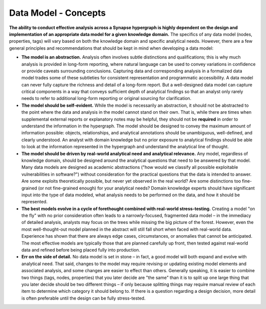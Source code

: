 
Data Model - Concepts
=====================

**The ability to conduct effective analysis across a Synapse hypergraph is highly dependent on the design and implementation of an appropriate data model for a given knowledge domain.** The specifics of any data model (nodes, properties, tags) will vary based on both the knowledge domain and specific analytical needs. However, there are a few general principles and recommendations that should be kept in mind when developing a data model:

- **The model is an abstraction.** Analysis often involves subtle distinctions and qualifications; this is why much analysis is provided in long-form reporting, where natural language can be used to convey variations in confidence or provide caveats surrounding conclusions. Capturing data and corresponding analysis in a formalized data model trades some of these subtleties for consistent representation and programmatic accessibility. A data model can never fully capture the richness and detail of a long-form report. But a well-designed data model can capture critical components in a way that conveys sufficient depth of analytical findings so that an analyst only rarely needs to refer to additional long-form reporting or original sourcing for clarification.


- **The model should be self-evident.** While the model is necessarily an abstraction, it should not be abstracted to the point where the data and analysis in the model cannot stand on their own. That is, while there are times when supplemental external reports or explanatory notes may be helpful, they should not be **required** in order to understand the information in the hypergraph. The model should be designed to convey the maximum amount of information possible: objects, relationships, and analytical annotations should be unambiguous, well-defined, and clearly understood. An analyst with domain knowledge but no prior exposure to analytical findings should be able to look at the information represented in the hypergraph and understand the analytical line of thought.


- **The model should be driven by real-world analytical need and analytical relevance.** Any model, regardless of knowledge domain, should be designed around the analytical questions that need to be answered by that model. Many data models are designed as academic abstractions ("how would we classify all possible exploitable vulnerabilities in software?") without consideration for the practical questions that the data is intended to answer. Are some exploits theoretically possible, but never yet observed in the real world? Are some distinctions too fine-grained (or not fine-grained enough) for your analytical needs? Domain knowledge experts should have significant input into the type of data modeled, what analysis needs to be performed on the data, and how it should be represented.


- **The best models evolve in a cycle of forethought combined with real-world stress-testing.** Creating a model "on the fly" with no prior consideration often leads to a narrowly-focused, fragmented data model – in the immediacy of detailed analysis, analysts may focus on the trees while missing the big picture of the forest. However, even the most well-thought-out model planned in the abstract will still fall short when faced with real-world data. Experience has shown that there are always edge cases, circumstances, or anomalies that cannot be anticipated. The most effective models are typically those that are planned carefully up front, then tested against real-world data and refined before being placed fully into production.


- **Err on the side of detail.** No data model is set in stone – in fact, a good model will both expand and evolve with analytical need. That said, changes to the model may require revising or updating existing model elements and associated analysis, and some changes are easier to effect than others. Generally speaking, it is easier to combine two things (tags, nodes, properties) that you later decide are "the same" than it is to split up one large thing that you later decide should be two different things – if only because splitting things may require manual review of each item to determine which category it should belong to. If there is a question regarding a design decision, more detail is often preferable until the design can be fully stress-tested.
